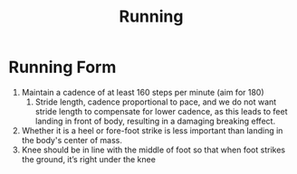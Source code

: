 :PROPERTIES:
:ID:       d1474eff-9e13-4eff-a792-1855a6ca322f
:END:
#+title: Running

* Running Form

1. Maintain a cadence of at least 160 steps per minute (aim for 180)
   1. Stride length, cadence proportional to pace, and we do not want
      stride length to compensate for lower cadence, as this leads to
      feet landing in front of body, resulting in a damaging breaking
      effect.
2. Whether it is a heel or fore-foot strike is less important than
   landing in the body's center of mass.
3. Knee should be in line with the middle of foot so that when foot
   strikes the ground, it’s right under the knee

